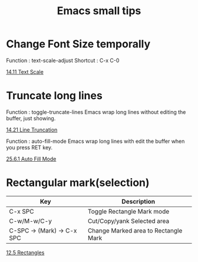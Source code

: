 * COMMENT -*- Mode: org; -*-

#+TITLE: Emacs small tips

* Change Font Size temporally

Function : text-scale-adjust
Shortcut : C-x C-0

[[https://www.gnu.org/software/emacs/manual/html_node/emacs/Text-Scale.html][14.11 Text Scale]]

* Truncate long lines

Function : toggle-truncate-lines
Emacs wrap long lines without editing the buffer, just showing.

[[https://www.gnu.org/software/emacs/manual/html_node/emacs/Line-Truncation.html][14.21 Line Truncation]]

Function : auto-fill-mode
Emacs wrap long lines with edit the buffer when you press RET key.

[[https://www.gnu.org/software/emacs/manual/html_node/emacs/Auto-Fill.html][25.6.1 Auto Fill Mode]]

* Rectangular mark(selection)

|----------------------------+--------------------------------------|
| Key                        | Description                          |
|----------------------------+--------------------------------------|
| C-x SPC                    | Toggle Rectangle Mark mode           |
| C-w/M-w/C-y                | Cut/Copy/yank Selected area          |
| C-SPC -> (Mark) -> C-x SPC | Change Marked area to Rectangle Mark |
|----------------------------+--------------------------------------|

[[https://www.gnu.org/software/emacs/manual/html_node/emacs/Rectangles.html][12.5 Rectangles]]
